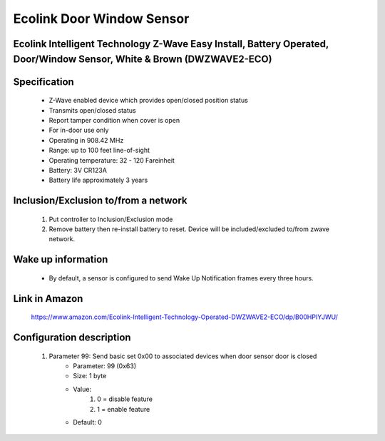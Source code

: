 Ecolink Door Window Sensor
--------------------------------
Ecolink Intelligent Technology Z-Wave Easy Install, Battery Operated, Door/Window Sensor, White & Brown (DWZWAVE2-ECO)
~~~~~~~~~~~~~~~~~~~~~~~~~~~~~~~~~~~~~~~~~~~~~~~~~~~~~~~~

	.. image:: ../../images/door_sensor/ecolink_door_window.jpg
	.. :align: left

Specification
~~~~~~~~~~~~~~~~~~~~~
	- Z-Wave enabled device which provides open/closed position status
	- Transmits open/closed status
	- Report tamper condition when cover is open
	- For in-door use only
	- Operating in 908.42 MHz
	- Range: up to 100 feet line-of-sight
	- Operating temperature: 32 - 120 Fareinheit
	- Battery: 3V CR123A
	- Battery life approximately 3 years

Inclusion/Exclusion to/from a network
~~~~~~~~~~~~~~~~~~~~~~~
	#. Put controller to Inclusion/Exclusion mode
	#. Remove battery then re-install battery to reset. Device will be included/excluded to/from zwave network.
	
Wake up information
~~~~~~~~~~~~~~~~~~~~~
	- By default, a sensor is configured to send Wake Up Notification frames every three hours.
	
Link in Amazon
~~~~~~~~~~~~~~~~~
	https://www.amazon.com/Ecolink-Intelligent-Technology-Operated-DWZWAVE2-ECO/dp/B00HPIYJWU/
	
Configuration description
~~~~~~~~~~~~~~~~~~~~~~~~~~
	#. Parameter 99: Send basic set 0x00 to associated devices when door sensor door is closed
		- Parameter: 99 (0x63)
		- Size: 1 byte
		- Value:
			(1) 0 = disable feature
			(2) 1 = enable feature
		- Default: 0
